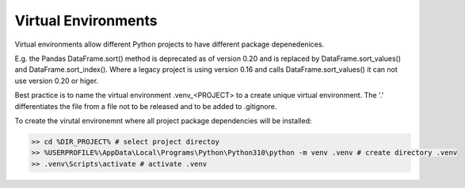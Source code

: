 Virtual Environments
====================

Virtual environments allow different Python projects to have different package depenedenices.

E.g. the Pandas DataFrame.sort() method is deprecated as of version 0.20 and is replaced by DataFrame.sort_values() and 
DataFrame.sort_index().  Where a legacy project is using version 0.16 and calls DataFrame.sort_values() it can not use version
0.20 or higer.

Best practice is to name the virtual environment .venv_<PROJECT> to a create unique virtual environment.
The '.' differentiates the file from a file not to be released and to be added to .gitignore.

To create the virutal environemnt where all project package dependencies will be installed:

.. code-block:: bash

    >> cd %DIR_PROJECT% # select project directoy
    >> %USERPROFILE%\AppData\Local\Programs\Python\Python310\python -m venv .venv # create directory .venv
    >> .venv\Scripts\activate # activate .venv